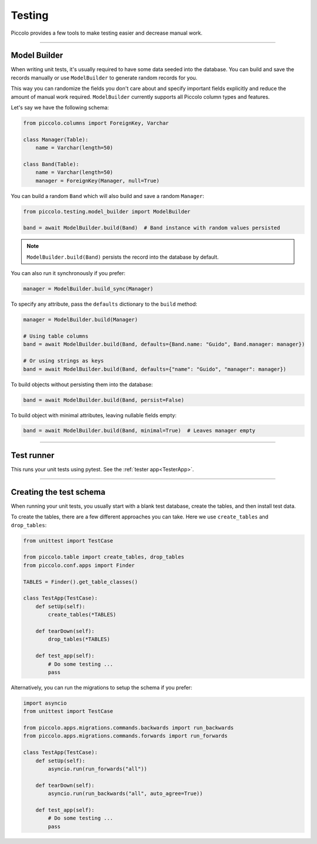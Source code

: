 Testing
=======

Piccolo provides a few tools to make testing easier and decrease manual work.

-------------------------------------------------------------------------------

Model Builder
-------------

When writing unit tests, it's usually required to have some data seeded into the database.
You can build and save the records manually or use ``ModelBuilder`` to generate random records for you.

This way you can randomize the fields you don't care about and specify important fields explicitly and
reduce the amount of manual work required.
``ModelBuilder`` currently supports all Piccolo column types and features.

Let's say we have the following schema:

.. code-block:: python

    from piccolo.columns import ForeignKey, Varchar

    class Manager(Table):
        name = Varchar(length=50)

    class Band(Table):
        name = Varchar(length=50)
        manager = ForeignKey(Manager, null=True)

You can build a random ``Band`` which will also build and save a random ``Manager``:

.. code-block:: python

    from piccolo.testing.model_builder import ModelBuilder

    band = await ModelBuilder.build(Band)  # Band instance with random values persisted

.. note:: ``ModelBuilder.build(Band)`` persists the record into the database by default.

You can also run it synchronously if you prefer:

.. code-block:: python

    manager = ModelBuilder.build_sync(Manager)


To specify any attribute, pass the ``defaults`` dictionary to the ``build`` method:

.. code-block:: python

    manager = ModelBuilder.build(Manager)

    # Using table columns
    band = await ModelBuilder.build(Band, defaults={Band.name: "Guido", Band.manager: manager})

    # Or using strings as keys
    band = await ModelBuilder.build(Band, defaults={"name": "Guido", "manager": manager})

To build objects without persisting them into the database:

.. code-block:: python

    band = await ModelBuilder.build(Band, persist=False)

To build object with minimal attributes, leaving nullable fields empty:

.. code-block:: python

    band = await ModelBuilder.build(Band, minimal=True)  # Leaves manager empty

-------------------------------------------------------------------------------

Test runner
-----------

This runs your unit tests using pytest. See the :ref:`tester app<TesterApp>`.

-------------------------------------------------------------------------------

Creating the test schema
------------------------

When running your unit tests, you usually start with a blank test database,
create the tables, and then install test data.

To create the tables, there are a few different approaches you can take. Here
we use ``create_tables`` and ``drop_tables``:

.. code-block:: python

    from unittest import TestCase

    from piccolo.table import create_tables, drop_tables
    from piccolo.conf.apps import Finder

    TABLES = Finder().get_table_classes()

    class TestApp(TestCase):
        def setUp(self):
            create_tables(*TABLES)

        def tearDown(self):
            drop_tables(*TABLES)

        def test_app(self):
            # Do some testing ...
            pass

Alternatively, you can run the migrations to setup the schema if you prefer:

.. code-block:: python

    import asyncio
    from unittest import TestCase

    from piccolo.apps.migrations.commands.backwards import run_backwards
    from piccolo.apps.migrations.commands.forwards import run_forwards

    class TestApp(TestCase):
        def setUp(self):
            asyncio.run(run_forwards("all"))

        def tearDown(self):
            asyncio.run(run_backwards("all", auto_agree=True))

        def test_app(self):
            # Do some testing ...
            pass
